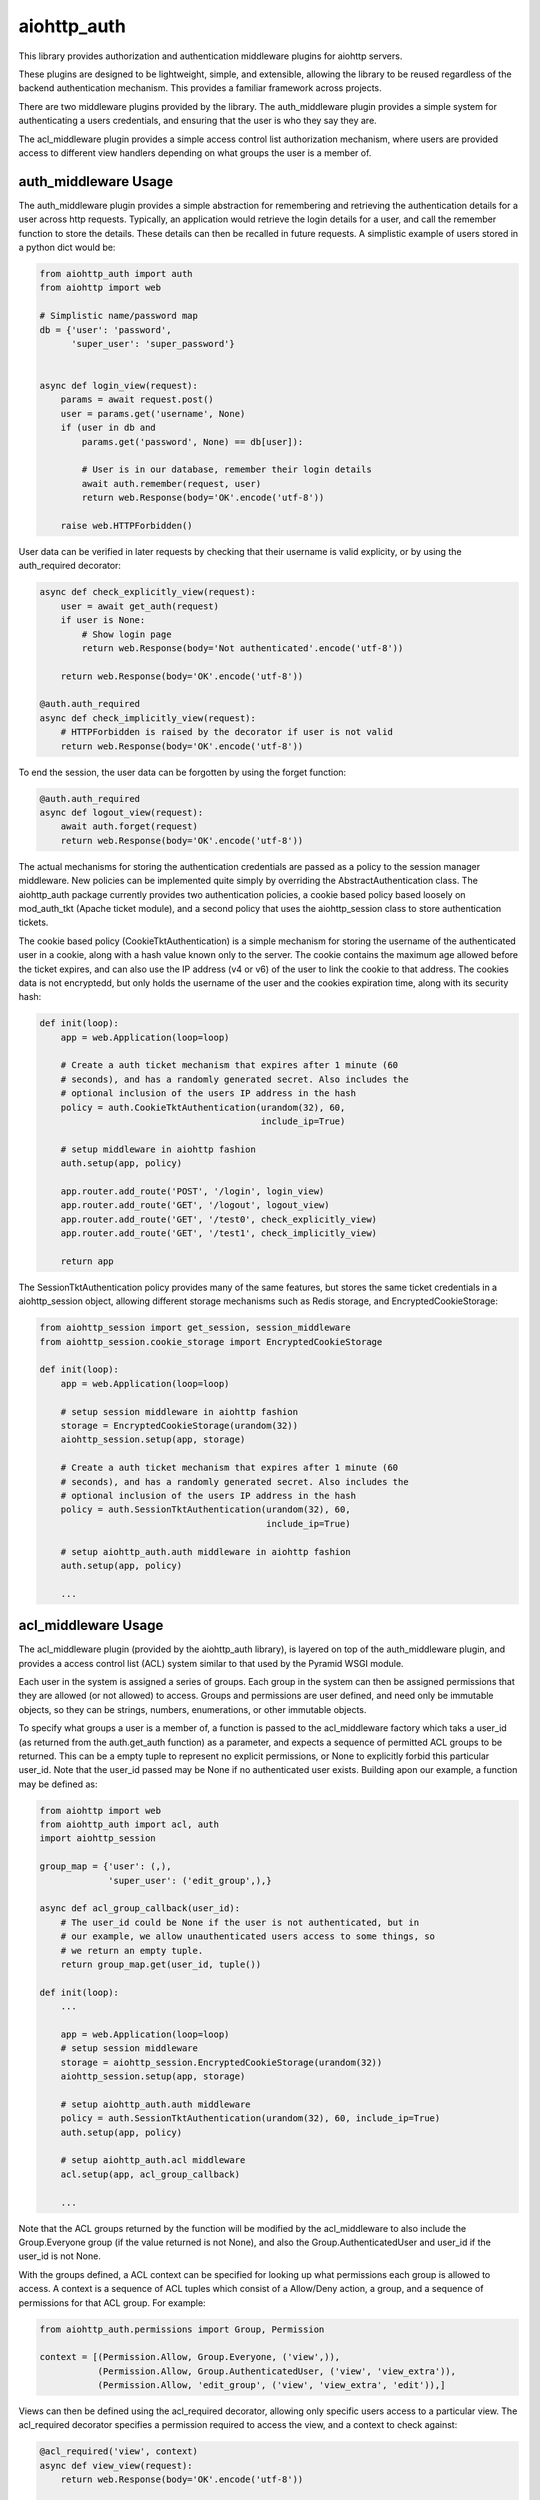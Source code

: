 aiohttp_auth
============

This library provides authorization and authentication middleware plugins for
aiohttp servers.

These plugins are designed to be lightweight, simple, and extensible, allowing
the library to be reused regardless of the backend authentication mechanism.
This provides a familiar framework across projects.

There are two middleware plugins provided by the library. The auth_middleware
plugin provides a simple system for authenticating a users credentials, and
ensuring that the user is who they say they are.

The acl_middleware plugin provides a simple access control list authorization
mechanism, where users are provided access to different view handlers depending
on what groups the user is a member of.


auth_middleware Usage
---------------------

The auth_middleware plugin provides a simple abstraction for remembering and
retrieving the authentication details for a user across http requests.
Typically, an application would retrieve the login details for a user, and call
the remember function to store the details. These details can then be recalled
in future requests. A simplistic example of users stored in a python dict would
be:

.. code-block:: python

    from aiohttp_auth import auth
    from aiohttp import web

    # Simplistic name/password map
    db = {'user': 'password',
          'super_user': 'super_password'}


    async def login_view(request):
        params = await request.post()
        user = params.get('username', None)
        if (user in db and
            params.get('password', None) == db[user]):

            # User is in our database, remember their login details
            await auth.remember(request, user)
            return web.Response(body='OK'.encode('utf-8'))

        raise web.HTTPForbidden()

User data can be verified in later requests by checking that their username is
valid explicity, or by using the auth_required decorator:

.. code-block:: python

    async def check_explicitly_view(request):
        user = await get_auth(request)
        if user is None:
            # Show login page
            return web.Response(body='Not authenticated'.encode('utf-8'))

        return web.Response(body='OK'.encode('utf-8'))

    @auth.auth_required
    async def check_implicitly_view(request):
        # HTTPForbidden is raised by the decorator if user is not valid
        return web.Response(body='OK'.encode('utf-8'))

To end the session, the user data can be forgotten by using the forget
function:

.. code-block:: python

    @auth.auth_required
    async def logout_view(request):
        await auth.forget(request)
        return web.Response(body='OK'.encode('utf-8'))

The actual mechanisms for storing the authentication credentials are passed as
a policy to the session manager middleware. New policies can be implemented
quite simply by overriding the AbstractAuthentication class. The aiohttp_auth
package currently provides two authentication policies, a cookie based policy
based loosely on mod_auth_tkt (Apache ticket module), and a second policy that
uses the aiohttp_session class to store authentication tickets.

The cookie based policy (CookieTktAuthentication) is a simple mechanism for
storing the username of the authenticated user in a cookie, along with a hash
value known only to the server. The cookie contains the maximum age allowed
before the ticket expires, and can also use the IP address (v4 or v6) of the
user to link the cookie to that address. The cookies data is not encryptedd,
but only holds the username of the user and the cookies expiration time, along
with its security hash:

.. code-block:: python

    def init(loop):
        app = web.Application(loop=loop)

        # Create a auth ticket mechanism that expires after 1 minute (60
        # seconds), and has a randomly generated secret. Also includes the
        # optional inclusion of the users IP address in the hash
        policy = auth.CookieTktAuthentication(urandom(32), 60,
                                              include_ip=True)
        
        # setup middleware in aiohttp fashion
        auth.setup(app, policy)

        app.router.add_route('POST', '/login', login_view)
        app.router.add_route('GET', '/logout', logout_view)
        app.router.add_route('GET', '/test0', check_explicitly_view)
        app.router.add_route('GET', '/test1', check_implicitly_view)

        return app

The SessionTktAuthentication policy provides many of the same features, but
stores the same ticket credentials in a aiohttp_session object, allowing
different storage mechanisms such as Redis storage, and
EncryptedCookieStorage:

.. code-block:: python

    from aiohttp_session import get_session, session_middleware
    from aiohttp_session.cookie_storage import EncryptedCookieStorage

    def init(loop):
        app = web.Application(loop=loop)

        # setup session middleware in aiohttp fashion
        storage = EncryptedCookieStorage(urandom(32))
        aiohttp_session.setup(app, storage)

        # Create a auth ticket mechanism that expires after 1 minute (60
        # seconds), and has a randomly generated secret. Also includes the
        # optional inclusion of the users IP address in the hash
        policy = auth.SessionTktAuthentication(urandom(32), 60,
                                               include_ip=True)

        # setup aiohttp_auth.auth middleware in aiohttp fashion
        auth.setup(app, policy)

        ...



acl_middleware Usage
---------------------

The acl_middleware plugin (provided by the aiohttp_auth library), is layered
on top of the auth_middleware plugin, and provides a access control list (ACL)
system similar to that used by the Pyramid WSGI module.

Each user in the system is assigned a series of groups. Each group in the
system can then be assigned permissions that they are allowed (or not allowed)
to access. Groups and permissions are user defined, and need only be immutable
objects, so they can be strings, numbers, enumerations, or other immutable
objects.

To specify what groups a user is a member of, a function is passed to the
acl_middleware factory which taks a user_id (as returned from the
auth.get_auth function) as a parameter, and expects a sequence of permitted ACL
groups to be returned. This can be a empty tuple to represent no explicit
permissions, or None to explicitly forbid this particular user_id. Note that
the user_id passed may be None if no authenticated user exists. Building apon
our example, a function may be defined as:

.. code-block:: python

    from aiohttp import web
    from aiohttp_auth import acl, auth
    import aiohttp_session

    group_map = {'user': (,),
                 'super_user': ('edit_group',),}

    async def acl_group_callback(user_id):
        # The user_id could be None if the user is not authenticated, but in
        # our example, we allow unauthenticated users access to some things, so
        # we return an empty tuple.
        return group_map.get(user_id, tuple())

    def init(loop):
        ...

        app = web.Application(loop=loop)
        # setup session middleware
        storage = aiohttp_session.EncryptedCookieStorage(urandom(32))
        aiohttp_session.setup(app, storage)

        # setup aiohttp_auth.auth middleware
        policy = auth.SessionTktAuthentication(urandom(32), 60, include_ip=True)
        auth.setup(app, policy)

        # setup aiohttp_auth.acl middleware
        acl.setup(app, acl_group_callback)

        ...


Note that the ACL groups returned by the function will be modified by the
acl_middleware to also include the Group.Everyone group (if the value returned
is not None), and also the Group.AuthenticatedUser and user_id if the user_id
is not None.

With the groups defined, a ACL context can be specified for looking up what
permissions each group is allowed to access. A context is a sequence of ACL
tuples which consist of a Allow/Deny action, a group, and a sequence of
permissions for that ACL group. For example:

.. code-block:: python

    from aiohttp_auth.permissions import Group, Permission

    context = [(Permission.Allow, Group.Everyone, ('view',)),
               (Permission.Allow, Group.AuthenticatedUser, ('view', 'view_extra')),
               (Permission.Allow, 'edit_group', ('view', 'view_extra', 'edit')),]

Views can then be defined using the acl_required decorator, allowing only
specific users access to a particular view. The acl_required decorator
specifies a permission required to access the view, and a context to check
against:

.. code-block:: python

    @acl_required('view', context)
    async def view_view(request):
        return web.Response(body='OK'.encode('utf-8'))

    @acl_required('view_extra', context)
    async def view_extra_view(request):
        return web.Response(body='OK'.encode('utf-8'))

    @acl_required('edit', context)
    async def edit_view(request):
        return web.Response(body='OK'.encode('utf-8'))

In our example, non-logged in users will have access to the view_view, 'user'
will have access to both the view_view and view_extra_view, and 'super_user'
will have access to all three views. If no ACL group of the user matches the
ACL permission requested by the view, the decorator raises HTTPForbidden.

ACL tuple sequences are checked in order, with the first tuple that matches the
group the user is a member of, AND includes the permission passed to the
function, declared to be the matching ACL group. This means that if the ACL
context was modified to:

.. code-block:: python

    context = [(Permission.Allow, Group.Everyone, ('view',)),
               (Permission.Deny, 'super_user', ('view_extra')),
               (Permission.Allow, Group.AuthenticatedUser, ('view', 'view_extra')),
               (Permission.Allow, 'edit_group', ('view', 'view_extra', 'edit')),]

In this example the 'super_user' would be denied access to the view_extra_view
even though they are an AuthenticatedUser and in the edit_group.


Testing with Pytest
-------------------

In order to test this middleware with pytest you need to install::

    $ pip install pytest pytest-aiohttp pytest-cov

And then run tests::

    $ py.test -v --cov-report=term-missing --cov=aiohttp_auth pytests

There are two tests that use `sleep` function which marked as `slow` tests. 
To avoid running them use::

    $ py.test -v -m 'not slow' --cov-report=term-missing --cov=aiohttp_auth pytests


License
-------

The library is licensed under a MIT license.
